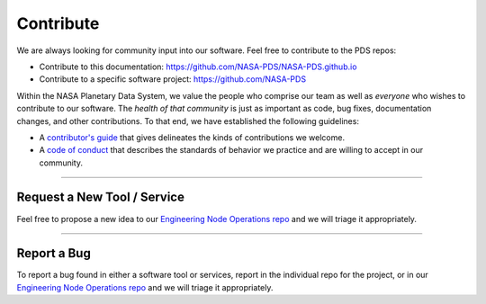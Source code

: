 Contribute
==========

We are always looking for community input into our software. Feel free to contribute to the PDS repos:

* Contribute to this documentation: https://github.com/NASA-PDS/NASA-PDS.github.io
* Contribute to a specific software project: https://github.com/NASA-PDS

Within the NASA Planetary Data System, we value the people who comprise our team as well as *everyone* who wishes to contribute to our software. The *health of that community* is just as important as code, bug fixes, documentation changes, and other contributions. To that end, we have established the following guidelines:

* A `contributor's guide`_ that gives delineates the kinds of contributions we welcome.
* A `code of conduct`_ that describes the standards of behavior we practice and are willing to accept in our community.

----

Request a New Tool / Service
++++++++++++++++++++++++++++

Feel free to propose a new idea to our `Engineering Node Operations repo <https://github.com/NASA-PDS/pdsen-operations/issues>`_ and we will triage it appropriately.

----

Report a Bug
++++++++++++

To report a bug found in either a software tool or services, report in the individual repo for the project, or in our `Engineering Node Operations repo <https://github.com/NASA-PDS/pdsen-operations/issues>`_ and we will triage it appropriately.


.. _`contributor's guide`: https://github.com/NASA-PDS/.github/blob/main/CONTRIBUTING.md
.. _`code of conduct`: https://github.com/NASA-PDS/.github/blob/main/CODE_OF_CONDUCT.md
